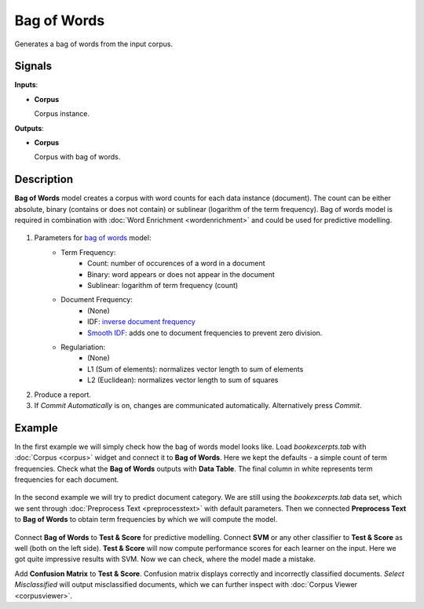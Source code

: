 ============
Bag of Words
============

.. figure:: icons/bagofwords.png

Generates a bag of words from the input corpus.

Signals
-------

**Inputs**:

-  **Corpus**

   Corpus instance.

**Outputs**:

-  **Corpus**

   Corpus with bag of words.

Description
-----------

**Bag of Words** model creates a corpus with word counts for each data instance (document). The count can be either absolute, binary (contains or does not contain) or sublinear (logarithm of the term frequency). Bag of words model is required in combination with :doc:`Word Enrichment <wordenrichment>` and could be used for predictive modelling.

.. figure:: images/Bag-of-Words-stamped.png

1. Parameters for `bag of words <https://en.wikipedia.org/wiki/Tf%E2%80%93idf>`_ model:
	- Term Frequency:
		- Count: number of occurences of a word in a document
		- Binary: word appears or does not appear in the document
		- Sublinear: logarithm of term frequency (count)
	- Document Frequency:
		- (None)
		- IDF: `inverse document frequency <http://nlp.stanford.edu/IR-book/html/htmledition/inverse-document-frequency-1.html>`_
		- `Smooth IDF <http://scikit-learn.org/stable/modules/generated/sklearn.feature_extraction.text.TfidfTransformer.html>`_: adds one to document frequencies to prevent zero division.
	- Regulariation:
		- (None)
		- L1 (Sum of elements): normalizes vector length to sum of elements
		- L2 (Euclidean): normalizes vector length to sum of squares

2. Produce a report.

3. If *Commit Automatically* is on, changes are communicated automatically. Alternatively press *Commit*.

Example
-------

In the first example we will simply check how the bag of words model looks like. Load *bookexcerpts.tab* with :doc:`Corpus <corpus>` widget and connect it to **Bag of Words**. Here we kept the defaults - a simple count of term frequencies. Check what the **Bag of Words** outputs with **Data Table**. The final column in white represents term frequencies for each document.

.. figure:: images/Bag-of-Words-Example1.png

In the second example we will try to predict document category. We are still using the *bookexcerpts.tab* data set, which we sent through :doc:`Preprocess Text <preprocesstext>` with default parameters. Then we connected **Preprocess Text** to **Bag of Words** to obtain term frequencies by which we will compute the model.

.. figure:: images/Bag-of-Words-Example2.png

Connect **Bag of Words** to **Test & Score** for predictive modelling. Connect **SVM** or any other classifier to **Test & Score** as well (both on the left side). **Test & Score** will now compute performance scores for each learner on the input. Here we got quite impressive results with SVM. Now we can check, where the model made a mistake.

Add **Confusion Matrix** to **Test & Score**. Confusion matrix displays correctly and incorrectly classified documents. *Select Misclassified* will output misclassified documents, which we can further inspect with :doc:`Corpus Viewer <corpusviewer>`.
